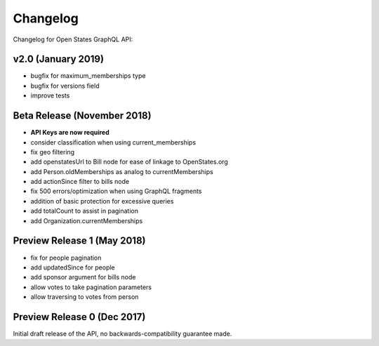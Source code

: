 Changelog
=========

Changelog for Open States GraphQL API:

v2.0 (January 2019)
-------------------

* bugfix for maximum_memberships type
* bugfix for versions field
* improve tests

Beta Release (November 2018)
-------------------------------

* **API Keys are now required**
* consider classification when using current_memberships
* fix geo filtering
* add openstatesUrl to Bill node for ease of linkage to OpenStates.org
* add Person.oldMemberships as analog to currentMemberships 
* add actionSince filter to bills node
* fix 500 errors/optimization when using GraphQL fragments
* addition of basic protection for excessive queries
* add totalCount to assist in pagination
* add Organization.currentMemberships


Preview Release 1 (May 2018)
----------------------------

* fix for people pagination
* add updatedSince for people
* add sponsor argument for bills node
* allow votes to take pagination parameters
* allow traversing to votes from person


Preview Release 0 (Dec 2017)
----------------------------

Initial draft release of the API, no backwards-compatibility guarantee made.
